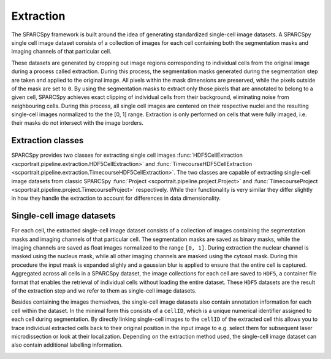 .. _extraction:

Extraction
==========

The SPARCSpy framework is built around the idea of generating standardized single-cell image datasets. A SPARCSpy single cell image dataset consists of a collection of images for each cell containing both the segmentation masks and imaging channels of that particular cell. 

.. image:: ../images/extraction_process.png
    :width: 100%
    :align: center

These datasets are generated by cropping out image regions corresponding to individual cells from the original image during a process called extraction. During this process, the segmentation masks generated during the segmentation step are taken and applied to the original image. All pixels within the mask dimensions are preserved, while the pixels outside of the mask are set to ``0``. By using the segmentation masks to extract only those pixels that are annotated to belong to a given cell, SPARCSpy achieves exact clipping of individual cells from their background, eliminating noise from neighbouring cells. During this process, all single cell images are centered on their respective nuclei and the resulting single-cell images normalized to the the [0, 1] range. Extraction is only performed on cells that were fully imaged, i.e. their masks do not intersect with the image borders.

Extraction classes
------------------

SPARCSpy provides two classes for extracting single cell images :func:`HDF5CellExtraction <scportrait.pipeline.extraction.HDF5CellExtraction>` and :func:`TimecourseHDF5CellExtraction <scportrait.pipeline.extraction.TimecourseHDF5CellExtraction>`. The two classes are capable of extracting single-cell image datasets from classic SPARCSpy :func:`Project <scportrait.pipeline.project.Project>` and :func:`TimecourseProject <scportrait.pipeline.project.TimecourseProject>` respectively. While their functionality is very similar they differ slightly in how they handle the extraction to account for differences in data dimensionality.

Single-cell image datasets
--------------------------

For each cell, the extracted single-cell image dataset consists of a collection of images containing the segmentation masks and imaging channels of that particular cell. The segmentation masks are saved as binary masks, while the imaging channels are saved as float images normalized to the range ``[0, 1]``. During extraction the nuclear channel is masked using the nucleus mask, while all other imaging channels are masked using the cytosol mask. During this procedure the input mask is expanded slighly and a gaussian blur is applied to ensure that the entire cell is captured. Aggregated across all cells in a SPARCSpy dataset, the image collections for each cell are saved to ``HDF5``, a container file format that enables the retrieval of individual cells without loading the entire dataset. These ``HDF5`` datasets are the result of the extraction step and we refer to them as single-cell image datasets.

.. image:: ../images/single_cell_dataset.png
   :width: 100%

Besides containing the images themselves, the single-cell image datasets also contain annotation information for each cell within the dataset. In the minimal form this consists of a ``cellID``, which is a unique numerical identifier assigned to each cell during segmentation. By directly linking single-cell images to the ``cellID`` of the extracted cell this allows you to trace individual extracted cells back to their original position in the input image to e.g. select them for subsequent laser microdissection or look at their localization. Depending on the extraction method used, the single-cell image dataset can also contain additional labelling information.

.. image:: ../images/HDF5_data_containers.png
    :width: 100%
    :align: center
